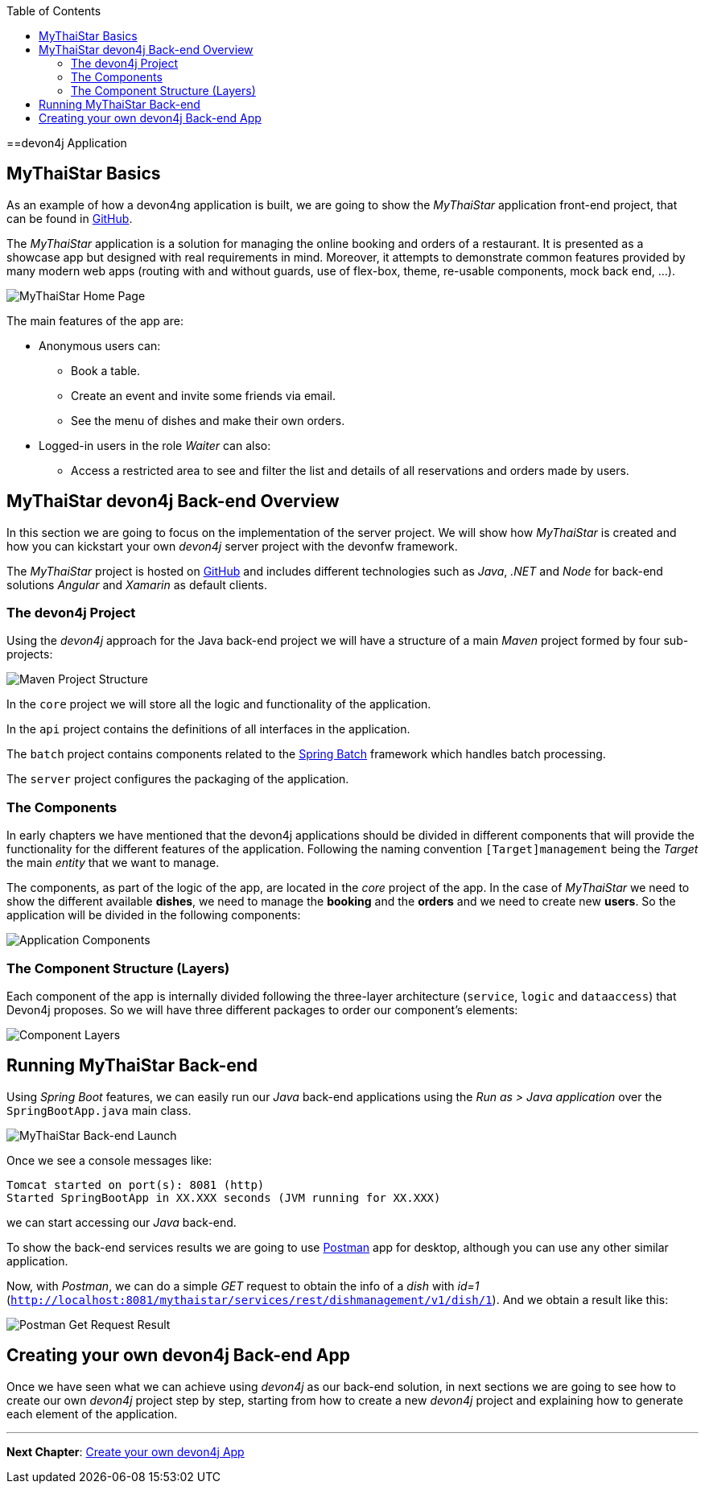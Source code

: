 :toc: macro
toc::[]
:idprefix:
:idseparator: -
ifdef::env-github[]
:tip-caption: :bulb:
:note-caption: :information_source:
:important-caption: :heavy_exclamation_mark:
:caution-caption: :fire:
:warning-caption: :warning:
endif::[]

==devon4j Application

== MyThaiStar Basics
As an example of how a devon4ng application is built, we are going to show the _MyThaiStar_ application front-end project, that can be found in https://github.com/devonfw/my-thai-star[GitHub].

The _MyThaiStar_ application is a solution for managing the online booking and orders of a restaurant. It is presented as a showcase app but designed with real requirements in mind. Moreover, it attempts to demonstrate common features provided by many modern web apps (routing with and without guards, use of flex-box, theme, re-usable components, mock back end, ...).

image::images/devon4j/2.Example_app/mts.png[MyThaiStar Home Page]

The main features of the app are:

* Anonymous users can:
** Book a table.
** Create an event and invite some friends via email.
** See the menu of dishes and make their own orders.

* Logged-in users in the role _Waiter_ can also:
** Access a restricted area to see and filter the list and details of all reservations and orders made by users.

== MyThaiStar devon4j Back-end Overview
In this section we are going to focus on the implementation of the server project. We will show how _MyThaiStar_ is created and how you can kickstart your own _devon4j_ server project with the devonfw framework.

The _MyThaiStar_ project is hosted on https://github.com/devonfw/my-thai-star[GitHub] and includes different technologies such as _Java_, _.NET_ and _Node_ for back-end solutions _Angular_ and _Xamarin_ as default clients.

=== The devon4j Project
Using the _devon4j_ approach for the Java back-end project we will have a structure of a main _Maven_ project formed by four sub-projects:

image::images/devon4j/2.Example_app/project_modules.png[Maven Project Structure]

In the `core` project we will store all the logic and functionality of the application.

In the `api` project contains the definitions of all interfaces in the application.

The `batch` project contains components related to the https://spring.io/projects/spring-batch[Spring Batch] framework which handles batch processing.

The `server` project configures the packaging of the application.

=== The Components
In early chapters we have mentioned that the devon4j applications should be divided in different components that will provide the functionality for the different features of the application. Following the naming convention `[Target]management` being the _Target_ the main _entity_ that we want to manage.

The components, as part of the logic of the app, are located in the _core_ project of the app. In the case of _MyThaiStar_ we need to show the different available *dishes*, we need to manage the *booking* and the *orders* and we need to create new *users*. So the application will be divided in the following components:

image::images/devon4j/2.Example_app/project_components.png[Application Components]

=== The Component Structure (Layers)
Each component of the app is internally divided following the three-layer architecture (`service`, `logic` and `dataaccess`) that Devon4j proposes. So we will have three different packages to order our component's elements:

image::images/devon4j/2.Example_app/component_layers.png[Component Layers]


== Running MyThaiStar Back-end
Using _Spring Boot_ features, we can easily run our _Java_ back-end applications using the _Run as > Java application_ over the `SpringBootApp.java` main class.

image::images/devon4j/2.Example_app/run.png[MyThaiStar Back-end Launch]

Once we see a console messages like:

[source,bash]
----
Tomcat started on port(s): 8081 (http)
Started SpringBootApp in XX.XXX seconds (JVM running for XX.XXX)
----

we can start accessing our _Java_ back-end.

To show the back-end services results we are going to use https://www.getpostman.com/[Postman] app for desktop, although you can use any other similar application.

Now, with _Postman_, we can do a simple _GET_ request to obtain the info of a _dish_ with _id=1_ (`http://localhost:8081/mythaistar/services/rest/dishmanagement/v1/dish/1`). And we obtain a result like this:

image::images/devon4j/2.Example_app/get_request.png[Postman Get Request Result]

== Creating your own devon4j Back-end App
Once we have seen what we can achieve using _devon4j_ as our back-end solution, in next sections we are going to see how to create our own _devon4j_ project step by step, starting from how to create a new _devon4j_ project and explaining how to generate each element of the application.

'''
*Next Chapter*: link:build-devon4j-application[Create your own devon4j App]
